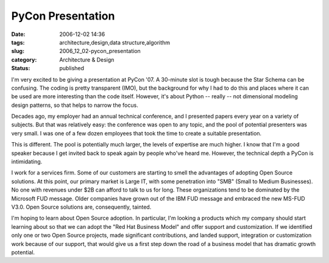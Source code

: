 PyCon Presentation
==================

:date: 2006-12-02 14:36
:tags: architecture,design,data structure,algorithm
:slug: 2006_12_02-pycon_presentation
:category: Architecture & Design
:status: published





I'm very excited to be giving a presentation at
PyCon '07.   A 30-minute slot is tough because the Star Schema can be confusing.
The coding is pretty transparent (IMO), but the background for why I had to do
this and places where it can be used are more interesting than the code itself. 
However, it's about Python -- really -- not dimensional modeling design
patterns, so that helps to narrow the
focus.



Decades ago, my employer had an
annual technical conference, and I presented papers every year on a variety of
subjects.   But that was relatively easy: the conference was open to any topic,
and the pool of potential presenters was very small.  I was one of a few dozen
employees that took the time to create a suitable
presentation.



This is different.  The
pool is potentially much larger, the levels of expertise are much higher.  I
know that I'm a good speaker because I get invited back to speak again by people
who've heard me.  However, the technical depth a PyCon is
intimidating.



I work for a services
firm.  Some of our customers are starting to smell the advantages of adopting
Open Source solutions.  At this point, our primary market is Large IT, with some
penetration into "SMB" (Small to Medium Businesses).  No one with revenues under
$2B can afford to talk to us for long.  These organizations tend to be dominated
by the Microsoft FUD message.  Older companies have grown out of the IBM FUD
message and embraced the new MS-FUD V3.0.  Open Source solutions are,
consequently, tainted.



I'm hoping to
learn about Open Source adoption.  In particular, I'm looking a products which
my company should start learning about so that we can adopt the "Red Hat
Business Model" and offer support and customization.  If we identified only one
or two Open Source projects, made significant contributions, and landed support,
integration or customization work because of our support, that would give us a
first step down the road of a business model that has dramatic growth potential.









